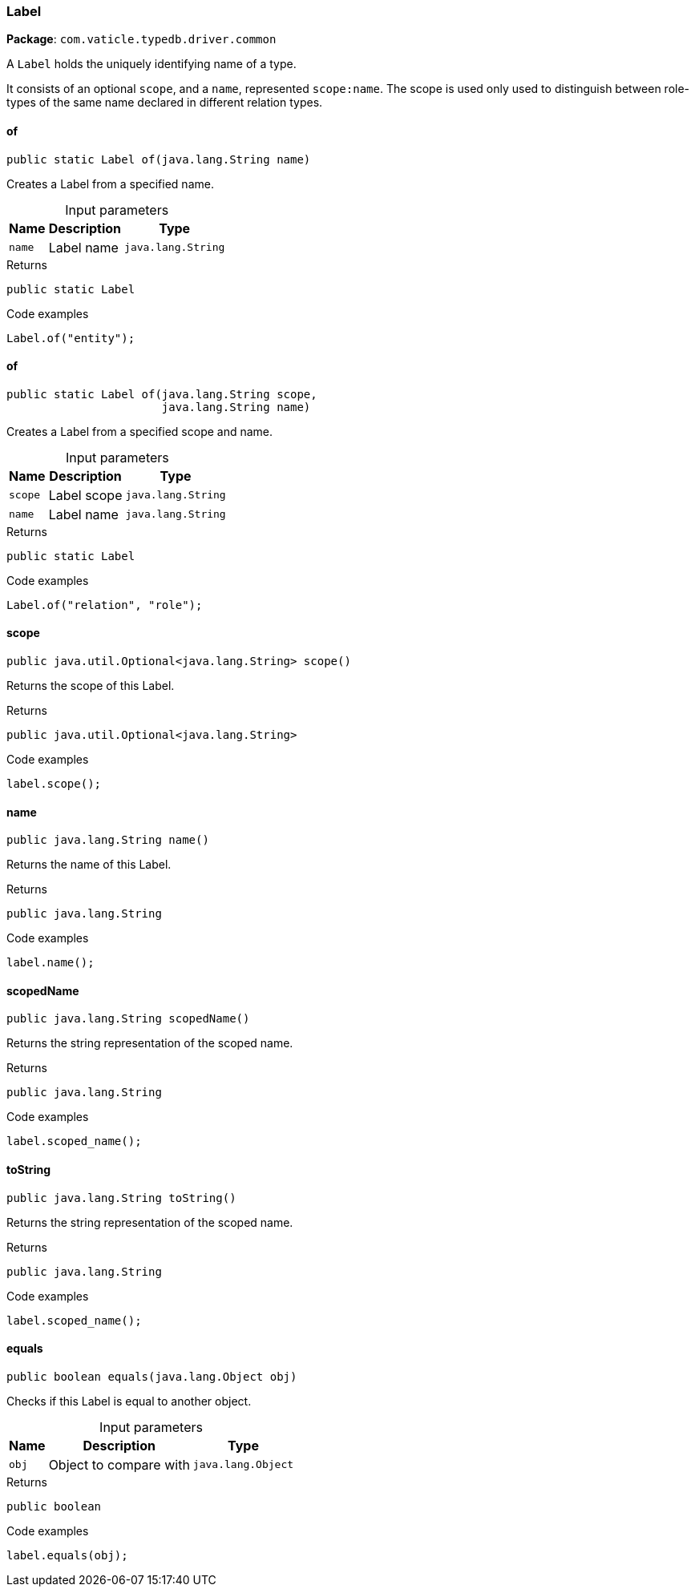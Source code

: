 [#_Label]
=== Label

*Package*: `com.vaticle.typedb.driver.common`

A ``Label`` holds the uniquely identifying name of a type.

It consists of an optional ``scope``, and a ``name``, represented ``scope:name``. The scope is used only used to distinguish between role-types of the same name declared in different relation types.

// tag::methods[]
[#_Label_of_java_lang_String]
==== of

[source,java]
----
public static Label of​(java.lang.String name)
----

Creates a Label from a specified name. 


[caption=""]
.Input parameters
[cols="~,~,~"]
[options="header"]
|===
|Name |Description |Type
a| `name` a| Label name a| `java.lang.String`
|===

[caption=""]
.Returns
`public static Label`

[caption=""]
.Code examples
[source,java]
----
Label.of("entity");
----

[#_Label_of_java_lang_String_java_lang_String]
==== of

[source,java]
----
public static Label of​(java.lang.String scope,
                       java.lang.String name)
----

Creates a Label from a specified scope and name. 


[caption=""]
.Input parameters
[cols="~,~,~"]
[options="header"]
|===
|Name |Description |Type
a| `scope` a| Label scope a| `java.lang.String`
a| `name` a| Label name a| `java.lang.String`
|===

[caption=""]
.Returns
`public static Label`

[caption=""]
.Code examples
[source,java]
----
Label.of("relation", "role");
----

[#_Label_scope_]
==== scope

[source,java]
----
public java.util.Optional<java.lang.String> scope()
----

Returns the scope of this Label. 


[caption=""]
.Returns
`public java.util.Optional<java.lang.String>`

[caption=""]
.Code examples
[source,java]
----
label.scope();
----

[#_Label_name_]
==== name

[source,java]
----
public java.lang.String name()
----

Returns the name of this Label. 


[caption=""]
.Returns
`public java.lang.String`

[caption=""]
.Code examples
[source,java]
----
label.name();
----

[#_Label_scopedName_]
==== scopedName

[source,java]
----
public java.lang.String scopedName()
----

Returns the string representation of the scoped name. 


[caption=""]
.Returns
`public java.lang.String`

[caption=""]
.Code examples
[source,java]
----
label.scoped_name();
----

[#_Label_toString_]
==== toString

[source,java]
----
public java.lang.String toString()
----

Returns the string representation of the scoped name. 


[caption=""]
.Returns
`public java.lang.String`

[caption=""]
.Code examples
[source,java]
----
label.scoped_name();
----

[#_Label_equals_java_lang_Object]
==== equals

[source,java]
----
public boolean equals​(java.lang.Object obj)
----

Checks if this Label is equal to another object. 


[caption=""]
.Input parameters
[cols="~,~,~"]
[options="header"]
|===
|Name |Description |Type
a| `obj` a| Object to compare with a| `java.lang.Object`
|===

[caption=""]
.Returns
`public boolean`

[caption=""]
.Code examples
[source,java]
----
label.equals(obj);
----

// end::methods[]

